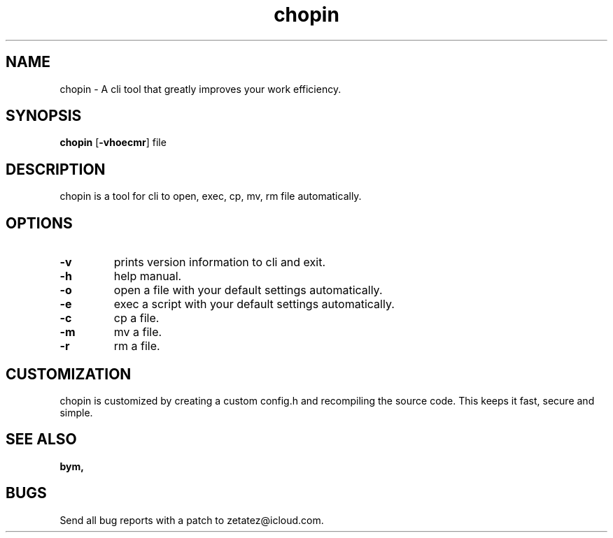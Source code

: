 .TH chopin 1 dwm\-VERSION
.SH NAME
chopin \- A cli tool that greatly improves your work efficiency.
.SH SYNOPSIS
.B chopin
.RB [ \-vhoecmr ]
.RB file
.SH DESCRIPTION
chopin is a tool for cli to open, exec, cp, mv, rm file automatically.
.P
.SH OPTIONS
.TP
.B \-v
prints version information to cli and exit.
.TP
.B \-h
help manual.
.TP
.B \-o
open a file with your default settings automatically.
.TP
.B \-e
exec a script with your default settings automatically.
.TP
.B \-c
cp a file.
.TP
.B \-m
mv a file.
.TP
.B \-r
rm a file.
.SH CUSTOMIZATION
chopin is customized by creating a custom config.h and recompiling the source code. This
keeps it fast, secure and simple.
.SH SEE ALSO
.BR bym,
.SH BUGS
Send all bug reports with a patch to zetatez@icloud.com.



